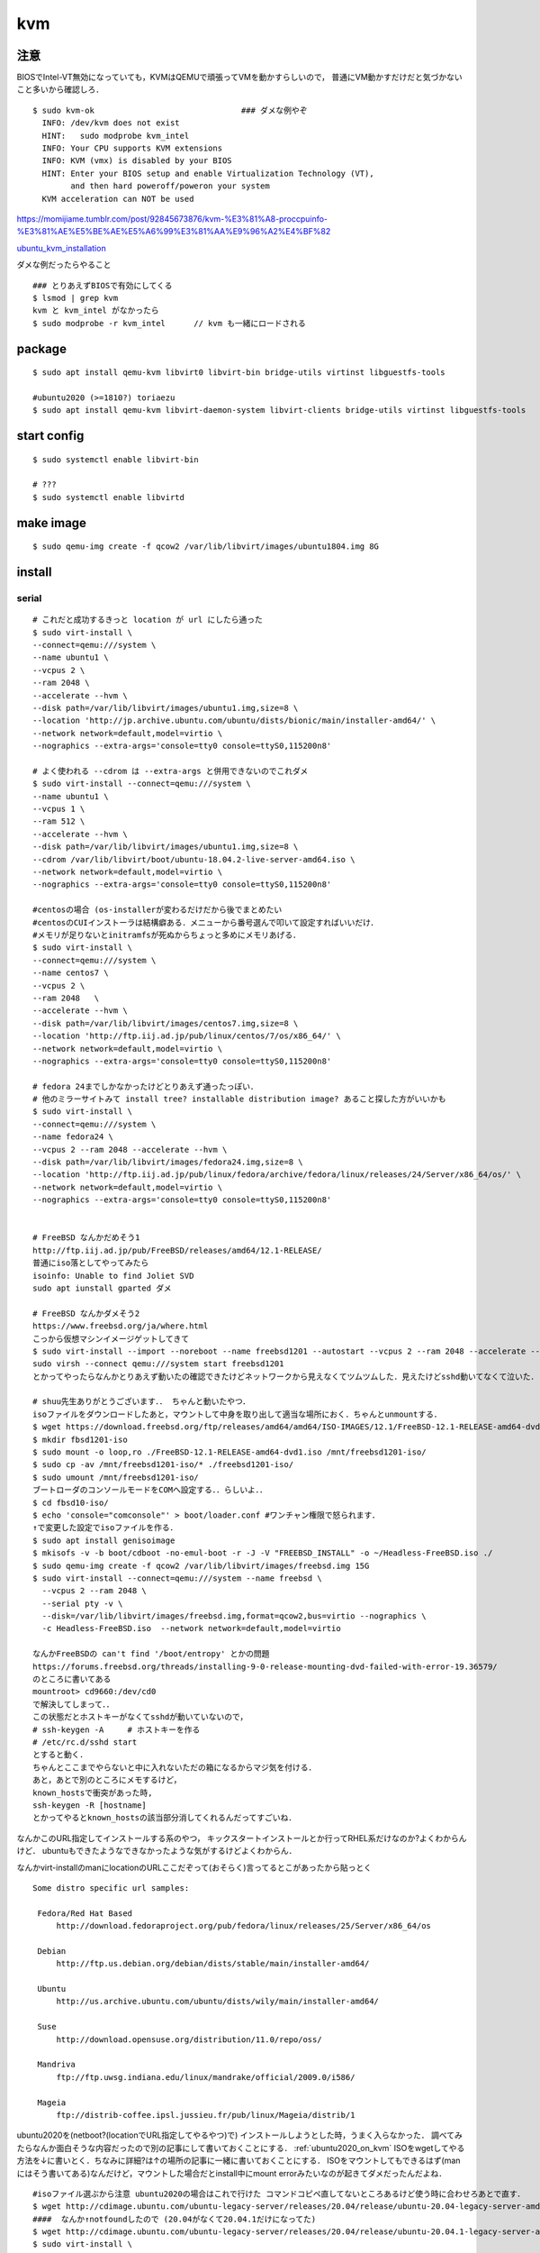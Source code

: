 ====
kvm
====


注意
=======

BIOSでIntel-VT無効になっていても，KVMはQEMUで頑張ってVMを動かすらしいので，
普通にVM動かすだけだと気づかないこと多いから確認しろ．

::

  $ sudo kvm-ok                               ### ダメな例やぞ
    INFO: /dev/kvm does not exist
    HINT:   sudo modprobe kvm_intel
    INFO: Your CPU supports KVM extensions
    INFO: KVM (vmx) is disabled by your BIOS
    HINT: Enter your BIOS setup and enable Virtualization Technology (VT),
          and then hard poweroff/poweron your system
    KVM acceleration can NOT be used

https://momijiame.tumblr.com/post/92845673876/kvm-%E3%81%A8-proccpuinfo-%E3%81%AE%E5%BE%AE%E5%A6%99%E3%81%AA%E9%96%A2%E4%BF%82


ubuntu_kvm_installation_

ダメな例だったらやること

::

  ### とりあえずBIOSで有効にしてくる
  $ lsmod | grep kvm
  kvm と kvm_intel がなかったら
  $ sudo modprobe -r kvm_intel      // kvm も一緒にロードされる


package
=========
:: 

  $ sudo apt install qemu-kvm libvirt0 libvirt-bin bridge-utils virtinst libguestfs-tools

  #ubuntu2020 (>=1810?) toriaezu
  $ sudo apt install qemu-kvm libvirt-daemon-system libvirt-clients bridge-utils virtinst libguestfs-tools

start config
=============
::

  $ sudo systemctl enable libvirt-bin

  # ???
  $ sudo systemctl enable libvirtd

make image
===========
::

  $ sudo qemu-img create -f qcow2 /var/lib/libvirt/images/ubuntu1804.img 8G

install 
=========

serial 
-------
::

  # これだと成功するきっと location が url にしたら通った
  $ sudo virt-install \
  --connect=qemu:///system \
  --name ubuntu1 \
  --vcpus 2 \
  --ram 2048 \
  --accelerate --hvm \
  --disk path=/var/lib/libvirt/images/ubuntu1.img,size=8 \
  --location 'http://jp.archive.ubuntu.com/ubuntu/dists/bionic/main/installer-amd64/' \
  --network network=default,model=virtio \
  --nographics --extra-args='console=tty0 console=ttyS0,115200n8' 

  # よく使われる --cdrom は --extra-args と併用できないのでこれダメ
  $ sudo virt-install --connect=qemu:///system \
  --name ubuntu1 \
  --vcpus 1 \
  --ram 512 \
  --accelerate --hvm \
  --disk path=/var/lib/libvirt/images/ubuntu1.img,size=8 \
  --cdrom /var/lib/libvirt/boot/ubuntu-18.04.2-live-server-amd64.iso \
  --network network=default,model=virtio \
  --nographics --extra-args='console=tty0 console=ttyS0,115200n8'

  #centosの場合 (os-installerが変わるだけだから後でまとめたい
  #centosのCUIインストーラは結構癖ある．メニューから番号選んで叩いて設定すればいいだけ．
  #メモリが足りないとinitramfsが死ぬからちょっと多めにメモリあげる．
  $ sudo virt-install \
  --connect=qemu:///system \
  --name centos7 \
  --vcpus 2 \
  --ram 2048   \
  --accelerate --hvm \
  --disk path=/var/lib/libvirt/images/centos7.img,size=8 \
  --location 'http://ftp.iij.ad.jp/pub/linux/centos/7/os/x86_64/' \
  --network network=default,model=virtio \
  --nographics --extra-args='console=tty0 console=ttyS0,115200n8' 

  # fedora 24までしかなかったけどとりあえず通ったっぽい．
  # 他のミラーサイトみて install tree? installable distribution image? あること探した方がいいかも
  $ sudo virt-install \ 
  --connect=qemu:///system \ 
  --name fedora24 \
  --vcpus 2 --ram 2048 --accelerate --hvm \
  --disk path=/var/lib/libvirt/images/fedora24.img,size=8 \
  --location 'http://ftp.iij.ad.jp/pub/linux/fedora/archive/fedora/linux/releases/24/Server/x86_64/os/' \ 
  --network network=default,model=virtio \
  --nographics --extra-args='console=tty0 console=ttyS0,115200n8'


  # FreeBSD なんかだめそう1
  http://ftp.iij.ad.jp/pub/FreeBSD/releases/amd64/12.1-RELEASE/
  普通にiso落としてやってみたら
  isoinfo: Unable to find Joliet SVD
  sudo apt iunstall gparted ダメ

  # FreeBSD なんかダメそう2
  https://www.freebsd.org/ja/where.html
  こっから仮想マシンイメージゲットしてきて
  $ sudo virt-install --import --noreboot --name freebsd1201 --autostart --vcpus 2 --ram 2048 --accelerate --hvm --disk path=/var/lib/libvirt/images/freebsd1201.img --network network=default,model=virtio
  sudo virsh --connect qemu:///system start freebsd1201
  とかってやったらなんかとりあえず動いたの確認できたけどネットワークから見えなくてツムツムした．見えたけどsshd動いてなくて泣いた．

  # shuu先生ありがとうございます．． ちゃんと動いたやつ．
  isoファイルをダウンロードしたあと，マウントして中身を取り出して適当な場所におく．ちゃんとunmountする．
  $ wget https://download.freebsd.org/ftp/releases/amd64/amd64/ISO-IMAGES/12.1/FreeBSD-12.1-RELEASE-amd64-dvd1.iso
  $ mkdir fbsd1201-iso
  $ sudo mount -o loop,ro ./FreeBSD-12.1-RELEASE-amd64-dvd1.iso /mnt/freebsd1201-iso/
  $ sudo cp -av /mnt/freebsd1201-iso/* ./freebsd1201-iso/
  $ sudo umount /mnt/freebsd1201-iso/
  ブートローダのコンソールモードをCOMへ設定する．．らしいよ．．
  $ cd fbsd10-iso/
  $ echo 'console="comconsole"' > boot/loader.conf #ワンチャン権限で怒られます．
  ↑で変更した設定でisoファイルを作る．  
  $ sudo apt install genisoimage
  $ mkisofs -v -b boot/cdboot -no-emul-boot -r -J -V "FREEBSD_INSTALL" -o ~/Headless-FreeBSD.iso ./
  $ sudo qemu-img create -f qcow2 /var/lib/libvirt/images/freebsd.img 15G
  $ sudo virt-install --connect=qemu:///system --name freebsd \
    --vcpus 2 --ram 2048 \
    --serial pty -v \
    --disk=/var/lib/libvirt/images/freebsd.img,format=qcow2,bus=virtio --nographics \
    -c Headless-FreeBSD.iso  --network network=default,model=virtio

  なんかFreeBSDの can't find '/boot/entropy' とかの問題
  https://forums.freebsd.org/threads/installing-9-0-release-mounting-dvd-failed-with-error-19.36579/
  のところに書いてある
  mountroot> cd9660:/dev/cd0
  で解決してしまって．．
  この状態だとホストキーがなくてsshdが動いていないので，
  # ssh-keygen -A     # ホストキーを作る
  # /etc/rc.d/sshd start
  とすると動く．
  ちゃんとここまでやらないと中に入れないただの箱になるからマジ気を付ける．
  あと，あとで別のところにメモするけど，
  known_hostsで衝突があった時,
  ssh-keygen -R [hostname]
  とかってやるとknown_hostsの該当部分消してくれるんだってすごいね．

なんかこのURL指定してインストールする系のやつ，
キックスタートインストールとか行ってRHEL系だけなのか?よくわからんけど．
ubuntuもできたようなできなかったような気がするけどよくわからん．

なんかvirt-installのmanにlocationのURLここだぞって(おそらく)言ってるとこがあったから貼っとく

::
 
  Some distro specific url samples:

   Fedora/Red Hat Based
       http://download.fedoraproject.org/pub/fedora/linux/releases/25/Server/x86_64/os

   Debian
       http://ftp.us.debian.org/debian/dists/stable/main/installer-amd64/

   Ubuntu
       http://us.archive.ubuntu.com/ubuntu/dists/wily/main/installer-amd64/

   Suse
       http://download.opensuse.org/distribution/11.0/repo/oss/

   Mandriva
       ftp://ftp.uwsg.indiana.edu/linux/mandrake/official/2009.0/i586/

   Mageia
       ftp://distrib-coffee.ipsl.jussieu.fr/pub/linux/Mageia/distrib/1

ubuntu2020を(netboot?(locationでURL指定してやるやつ)で) インストールしようとした時，うまく入らなかった．
調べてみたらなんか面白そうな内容だったので別の記事にして書いておくことにする． :ref:`ubuntu2020_on_kvm`
ISOをwgetしてやる方法を↓に書いとく．ちなみに詳細?は↑の場所の記事に一緒に書いておくことにする．
ISOをマウントしてもできるはず(manにはそう書いてある)なんだけど，マウントした場合だとinstall中にmount errorみたいなのが起きてダメだったんだよね．

::

  #isoファイル選ぶから注意 ubuntu2020の場合はこれで行けた コマンドコピペ直してないところあるけど使う時に合わせろあとで直す．
  $ wget http://cdimage.ubuntu.com/ubuntu-legacy-server/releases/20.04/release/ubuntu-20.04-legacy-server-amd64.iso
  ####  なんか↑notfoundしたので (20.04がなくて20.04.1だけになってた)
  $ wget http://cdimage.ubuntu.com/ubuntu-legacy-server/releases/20.04/release/ubuntu-20.04.1-legacy-server-amd64.iso
  $ sudo virt-install \
  --connect=qemu:///system \
  --name ubuntu1 \
  --vcpus 2 \
  --ram 2048 \
  --accelerate --hvm \
  --disk path=/var/lib/libvirt/images/ubuntu1.img,size=8 \
  --location 'path to iso file' \
  --network network=default,model=virtio \
  --nographics --extra-args='console=tty0 console=ttyS0,115200n8' 


ubuntu1604が入らない話
https://www.mckelvaney.co.uk/blog/2019/04/17/ubuntu-16.04-loading-libc-udeb-failed-for-unknown-reasons-aborting/

centos7でメモリが足りなくてinitramfsがエラる話
https://www.centos.org/forums/viewtopic.php?t=67350

locationをどうするかみたいな
https://qiita.com/t_niimura/items/5991c8a2d07b94c06bce

FreeBSD参照先
http://syuu1228.hatenablog.com/entry/20130511/1368267757
http://vega.pgw.jp/~kabe/bsd/fb10-qemu-kvm.html
https://forums.freebsd.org/threads/installing-9-0-release-mounting-dvd-failed-with-error-19.36579/
https://forums.freebsd.org/threads/mount-cdrom.60063/

vnc
-----
::

  $ sudo virt-install \
    --name ubuntu1804 \
    --disk path=/var/lib/libvirt/images/ubuntu1804.qcow2,size=8 \
    --vcpus 2 \
    --ram 512 \
    --os-type linux \
    --graphics vnc,port=5900,listen=0.0.0.0,keymap=us,password=passwd \
    --network bridge:virbr0 \
    --cdrom /var/lib/libvirt/boot/ubuntu-18.04.2-live-server-amd64.iso 

clone
=========

::

  $ sudo virt-clone --original [vm_org] --name [vm_clone] --file /var/lib/libvirt/images/[vm_clone].img   # .imgを作成しておく必要はない
  $ sudo virt-sysprep -d [vm_clone] --enable dhcp-client-state,machine-id,net-hwaddr             # dhcp clientリースだけで良いはずだが一応

and change hostname 

delete vm
==============

::
  
  $ sudo virsh undefine [vm]
  $ sudo virsh pool-list
  $ sudo virsh vol-list [pool]
  $ sudo virsh vol-delete [path to vol]


change memory size
===================

::

  #max memory sizeを変更
  $ sudo virsh setmaxmem [domain] 4G

  #起動中にmemory size変更(停止したら戻る)
  $ sudo viesh setmem [domain] 4G

  #停止中のマシンの次回以降のmemory sizeを変更
  $ sudo virsh setmem [domain] 4G --config

  #確認
  $ sudo virsh dominfo [domain] | grep mem

extend disk size
=================

下の方に詳しく書いた．


rename domain 
===============

::
  
  $ uuidgen           #コピっとく
  $ sudo virsh edit [old domain]
    change name & uuid
  $ sudo virsh undefine [old domain]

file location
==============
::

  vm images         /var/lib/libvirt/images/
  iso images          /var/lib/libvirt/boot/    ←???
  xml file                /etc/libvirt/qemu/
  network file       /etc/libvirt/qemu/networks/
  autostart file    /etc/libvirt/qemu/autostart/

ブリッジ接続
=============

Linux bridge
-------------

ブリッジ作成してそこに物理インタフェースぶっこむだけ.
インタフェースとブリッジのリンク上げ忘れよくするから注意.
なんか知らないけどグローバルに向けられない．

ovs
-------

macvtap, macvlan
------------------

ゲストのxmlファイルを

::

  <interface type='direct'>
    <mac address='52:54:00:94:9a:a0'/>
    <source dev='eth0' mode='bridge'/>    #devがtapでも動いた
    <model type='virtio'/>
    <address type='pci' domain='0x0000' bus='0x00' slot='0x03' function='0x0'/>
  </interface>

とかするとブリッジ接続されるが，ホストの物理インタフェース(ここではeth0はvlanの外と見なされてホストとゲストが通信ができない．
そこでmacvlanを使う．
ホストで

::

  $ sudo ip link add dev macvlan0 link eth0 type macvlan mode bridge
  $ sudo ip addr del <address> dev eth0
  $ sudo ip addr add <address> dev macvlan0
  $ sudo ip link set up dev macvlan0
  $ sudo ip route add default via <default route> (dev ~~)

とするとホストとゲストで接続可能になる．
参考: macvlan_

add nic 
==========

e1000

::

  <interface type='bridge'>
    <source bridge='virbr0'/>
    <model type='e1000'/>
    <address type='pci' domain='0x0000' bus='0x01' slot='0x02' function='0x0'/>
  </interface>

virtio

::
  
  <interface type='bridge'>
    <source bridge='virbr0'/>
    <model type='virtio'/>
    <address type='pci' domain='0x0000' bus='0x01' slot='0x02' function='0x0'/>
  </interface>
  

ブリッジがovsの場合

::

  <interface type='bridge'>
    <source bridge='ovs-sw'/>
    <address type='pci' domain='0x0000' bus='0x01' slot='0x02' function='0x0'/>
    <virtualport type='openvswitch'/>
  </interface>

SR-IOV
==========

::

  $ sudo vim /etc/default/grub
  + GRUB_CMDLINE_LINUX="intel_iommu=on"
  $ sudo update-grub2

wakarann

ubuntu image download
=========================

::

  $ wget http://ftp-srv2.kddilabs.jp/Linux/packages/ubuntu/releases-cd/18.04.3/ubuntu-18.04.3-live-server-amd64.iso


vm ip addr
===========

VMのアドレス探すやつだけど，arp-scanじゃなくていいの見つけてしまった．

::

  $ sudo arp-scan -I virbr0 -l | awk '{print $1}' | tail -n 6 | head -n3    #オプションは適当
  $ sudo virsh net-dhcp-leases default | awk '{print $5, $6}'

接続方法とかに関して
=======================

接続方法は多分
- ssh
- console
- virt-manager
- virt-viewer
- vnc
くらいしかないと思う．
そのうちvirt-manager, virt-viewerはGUIで，
vncはお外から見える環境がちゃんと整っていれば．
sshはもちろんsshdが動いてないとで
consoleはちゃんとカーネルパラメータ設定してからじゃないと無理．

autostart setting
==================

::

  $ sudo virsh autostart [vm name]              #enable
  $ sudo virsh autostart --disable [vm name]    #disable
  $ ls -1 /etc/libvirt/qemu/autostart           # 確認
  

S411の環境を作った時のメモやつ
=================================

vpn掘ってVMがローカルに落ちててシームレスに使えるようにするみたいなやつ．


::

  $ sudo vim /etc/networks/interface    # linux bridgeを永続化して立てる
  ...
  ...
  $ sudo ip link set up dev labnet-br
  $ sudo ip addr flush dev eno3         # ローカルに向いてるインタフェースを綺麗にしておく．
  $ sudo ip addr add 192.168.200.3/24 dev labnet-br       #bridgeにアドレス
  $ sudo ip link set dev eno3 master labnet-br            #物理インタフェース差す．これでパケットくる．
  $ sudo virsh edit [vm]        # VMの設定ファイルを書き換えて↑のブリッジにインタフェースをぶっさす．ちなみにここnetworkにした方が絶対いいけどとりあえずbridgeのまま
  ...
  ...
  $ ssh [vm]
  $ sudo ip link set up dev [生やしたif]
  $ sudo ip addr add 192.168.200.101 dev [生やしたif]
  $ sudo ip route add 10.8.0.0/24 via 192.168.200.1 dev [生やしたif]

disk拡張する時の話
====================

diskとかでよくLVMってあるけど，よくわからなくて何もしないでいたんだけど，
ボリューム増やしたい時に，LVMじゃないとめちゃくちゃめんどくさかったのでとりあえずLVMにしとけよ．

ボリュームの増やし方．
ちゃんと元からLVMになっててそこからimgに容量増やしてVMにちゃんとマウントしてあげるやつ．

::

  // 現状確認 (ゲストで)
  $ sudo fdisk -l
  Disk /dev/sda: 8 GiB, 438086664192 bytes, 855638016 sectors
  Disk model: QEMU HARDDISK
  Units: sectors of 1 * 512 = 512 bytes
  Sector size (logical/physical): 512 bytes / 512 bytes
  I/O size (minimum/optimal): 512 bytes / 512 bytes
  Disklabel type: dos
  Disk identifier: 0x6c364c8f
  
  Device     Boot   Start      End  Sectors  Size Id Type
  /dev/sda1  *       2048  1050623  1048576  512M  b W95 FAT32
  /dev/sda2       1052670 16775167 15722498  7.5G  5 Extended
  /dev/sda5       1052672 16775167 15722496  7.5G 8e Linux LVM
  
  
  
  
  Disk /dev/mapper/vgubuntu2004-root: 6.51 GiB, 6975127552 bytes, 13623296 sectors
  Units: sectors of 1 * 512 = 512 bytes
  Sector size (logical/physical): 512 bytes / 512 bytes
  I/O size (minimum/optimal): 512 bytes / 512 bytes
  
  
  Disk /dev/mapper/vgubuntu2004-swap_1: 976 MiB, 1023410176 bytes, 1998848 sectors
  Units: sectors of 1 * 512 = 512 bytes
  Sector size (logical/physical): 512 bytes / 512 bytes
  I/O size (minimum/optimal): 512 bytes / 512 bytes
  

  // img を拡張
  $ sudo virsh shutdown [vm]
  $ sudo qemu-img resize /var/lib/libvirt/images/[vm].img +400G
  $ sudo virsh start [vm]


  // ゲストからディスク確認 408GiB に変わってる．けどパテは増えてない．
  $ sudo fdisk -l
  Disk /dev/sda: 408 GiB, 438086664192 bytes, 855638016 sectors
  Disk model: QEMU HARDDISK
  Units: sectors of 1 * 512 = 512 bytes
  Sector size (logical/physical): 512 bytes / 512 bytes
  I/O size (minimum/optimal): 512 bytes / 512 bytes
  Disklabel type: dos
  Disk identifier: 0x6c364c8f
  
  Device     Boot   Start      End  Sectors  Size Id Type
  /dev/sda1  *       2048  1050623  1048576  512M  b W95 FAT32
  /dev/sda2       1052670 16775167 15722498  7.5G  5 Extended
  /dev/sda5       1052672 16775167 15722496  7.5G 8e Linux LVM
  ..
  ..
  ..
  
  
  // 当然マウントもしてないのでdfしても増えてない
  $ df -hT

  // パテを切る
  $ sudo fdisk /dev/sda
  
  Welcome to fdisk (util-linux 2.34).
  Changes will remain in memory only, until you decide to write them.
  Be careful before using the write command.
  
  
  Command (m for help): p                 ### 表示
  Disk /dev/sda: 408 GiB, 438086664192 bytes, 855638016 sectors
  Disk model: QEMU HARDDISK
  Units: sectors of 1 * 512 = 512 bytes
  Sector size (logical/physical): 512 bytes / 512 bytes
  I/O size (minimum/optimal): 512 bytes / 512 bytes
  Disklabel type: dos
  Disk identifier: 0x6c364c8f
  
  Device     Boot   Start      End  Sectors  Size Id Type
  /dev/sda1  *       2048  1050623  1048576  512M  b W95 FAT32
  /dev/sda2       1052670 16775167 15722498  7.5G  5 Extended
  /dev/sda5       1052672 16775167 15722496  7.5G 8e Linux LVM
  
  Command (m for help): n               ### 新しいパテを作る
  Partition type
     p   primary (1 primary, 1 extended, 2 free)
     l   logical (numbered from 5)
  Select (default p): p                 ### primaryらしい
  Partition number (3,4, default 3): 3        ###3だけどかぶってなきゃ何でもいい sda3になるだけ
  First sector (16775168-855638015, default 16775168):                      ###Endみてケツにくっつくようにすればいいけど大体defがちゃんとしてる．
  Last sector, +/-sectors or +/-size{K,M,G,T,P} (16775168-855638015, default 855638015):        ###defがえらい 
  
  Created a new partition 3 of type 'Linux' and of size 400 GiB.

  Command (m for help): t         ### パテタイプ変更
  Partition number (1-3,5, default 5): 3            ### sda3なのでね
  Hex code (type L to list all codes): 8e           ### 8eがLVM
  
  Changed type of partition 'Linux' to 'Linux LVM'.

  Command (m for help): p           ### 確認
  Disk /dev/sda: 408 GiB, 438086664192 bytes, 855638016 sectors
  Disk model: QEMU HARDDISK
  Units: sectors of 1 * 512 = 512 bytes
  Sector size (logical/physical): 512 bytes / 512 bytes
  I/O size (minimum/optimal): 512 bytes / 512 bytes
  Disklabel type: dos
  Disk identifier: 0x6c364c8f
  
  Device     Boot    Start       End   Sectors  Size Id Type
  /dev/sda1  *        2048   1050623   1048576  512M  b W95 FAT32
  /dev/sda2        1052670  16775167  15722498  7.5G  5 Extended
  /dev/sda3       16775168 855638015 838862848  400G 8e Linux LVM
  /dev/sda5        1052672  16775167  15722496  7.5G 8e Linux LVM
  
  Partition table entries are not in disk order.
  
  Command (m for help): w           ### 保存して終了
  The partition table has been altered.
  Syncing disks.

  // VM再起動してパテ変更を反映させるらしい
  
  
  *** 物理ボリューム作成→ボリュームグループを拡張→論理ボリュームを拡張 ***
  // 物理ボリュームを追加
  $ sudo pvcreate /dev/sda3
    Physical volume "/dev/sda3" successfully created.
  // 確認
  $ sudo pvdisplay
    --- Physical volume ---
    PV Name               /dev/sda5
    VG Name               vgubuntu2004
    PV Size               <7.50 GiB / not usable 0
    Allocatable           yes
    PE Size               4.00 MiB
    Total PE              1919
    Free PE               12
    Allocated PE          1907
    PV UUID               vu8L0J-Reh0-dOrU-CqhI-qCfR-Ioss-D4kTyK

    "/dev/sda3" is a new physical volume of "400.00 GiB"
    --- NEW Physical volume ---
    PV Name               /dev/sda3
    VG Name
    PV Size               400.00 GiB
    Allocatable           NO
    PE Size               0
    Total PE              0
    Free PE               0
    Allocated PE          0
    PV UUID               6NhpxX-FK6u-h4rQ-HXq0-LdCF-5H3m-HWuCHp

  // ボリュームグループ確認
  $ $ sudo vgdisplay
    --- Volume group ---
    VG Name               vgubuntu2004
    System ID
    Format                lvm2
    Metadata Areas        1
    Metadata Sequence No  3
    VG Access             read/write
    VG Status             resizable
    MAX LV                0
    Cur LV                2
    Open LV               2
    Max PV                0
    Cur PV                1
    Act PV                1
    VG Size               <7.50 GiB
    PE Size               4.00 MiB
    Total PE              1919
    Alloc PE / Size       1907 / <7.45 GiB
    Free  PE / Size       12 / 48.00 MiB
    VG UUID               ob5lrW-GwTB-oAOs-VQU7-pOew-YV8g-1JkTFv

  //ボリュームグループ拡張 sda3を加える
  $ sudo vgextend vgubuntu2004 /dev/sda3
    Volume group "vgubuntu2004" successfully extended
  // VG Size が増えてる
  $ sudo vgdisplay
    --- Volume group ---
    VG Name               vgubuntu2004
    System ID
    Format                lvm2
    Metadata Areas        2
    Metadata Sequence No  4
    VG Access             read/write
    VG Status             resizable
    MAX LV                0
    Cur LV                2
    Open LV               2
    Max PV                0
    Cur PV                2
    Act PV                2
    VG Size               <407.50 GiB
    PE Size               4.00 MiB
    Total PE              104319
    Alloc PE / Size       1907 / <7.45 GiB
    Free  PE / Size       102412 / <400.05 GiB
    VG UUID               ob5lrW-GwTB-oAOs-VQU7-pOew-YV8g-1JkTFv

  // 論理ボリューム確認
  $ sudo lvdisplay
    --- Logical volume ---
    LV Path                /dev/vgubuntu2004/root
    LV Name                root
    VG Name                vgubuntu2004
    LV UUID                VOf5rg-f3ax-yGc5-YEdd-0x08-Qp0O-1FdoAh
    LV Write Access        read/write
    LV Creation host, time ubuntu2004, 2020-06-11 16:58:25 +0900
    LV Status              available
    # open                 1
    LV Size                <6.50 GiB
    Current LE             1663
    Segments               1
    Allocation             inherit
    Read ahead sectors     auto
    - currently set to     256
    Block device           253:0

    --- Logical volume ---
    LV Path                /dev/vgubuntu2004/swap_1
    LV Name                swap_1
    VG Name                vgubuntu2004
    LV UUID                2hx5B2-QGEw-7dXA-5hKo-EcVW-xE1B-lD0SKR
    LV Write Access        read/write
    LV Creation host, time ubuntu2004, 2020-06-11 16:58:25 +0900
    LV Status              available
    # open                 2
    LV Size                976.00 MiB
    Current LE             244
    Segments               1
    Allocation             inherit
    Read ahead sectors     auto
    - currently set to     256
    Block device           253:1

  // 論理ボリュームの拡張 なんか全部割り当てろや「-l +100%FREE」ってやればいいらしい
  $ sudo lvextend -l +100%FREE /dev/vgubuntu2004/root
    Size of logical volume vgubuntu2004/root changed from <6.50 GiB (1663 extents) to 406.54 GiB (104075 extents).
    Logical volume vgubuntu2004/root successfully resized.

  //確認したらLV Size が増えてる
  $ sudo lvdisplay
    --- Logical volume ---
    LV Path                /dev/vgubuntu2004/root
    LV Name                root
    VG Name                vgubuntu2004
    LV UUID                VOf5rg-f3ax-yGc5-YEdd-0x08-Qp0O-1FdoAh
    LV Write Access        read/write
    LV Creation host, time ubuntu2004, 2020-06-11 16:58:25 +0900
    LV Status              available
    # open                 1
    LV Size                406.54 GiB
    Current LE             104075
    Segments               3
    Allocation             inherit
    Read ahead sectors     auto
    - currently set to     256
    Block device           253:0

    --- Logical volume ---
    LV Path                /dev/vgubuntu2004/swap_1
    LV Name                swap_1
    VG Name                vgubuntu2004
    LV UUID                2hx5B2-QGEw-7dXA-5hKo-EcVW-xE1B-lD0SKR
    LV Write Access        read/write
    LV Creation host, time ubuntu2004, 2020-06-11 16:58:25 +0900
    LV Status              available
    # open                 2
    LV Size                976.00 MiB
    Current LE             244
    Segments               1
    Allocation             inherit
    Read ahead sectors     auto
    - currently set to     256
    Block device           253:1

  // ファイルシステムの拡張 (少し時間かかる)
  $ sudo resize2fs /dev/vgubuntu2004/root
  resize2fs 1.45.5 (07-Jan-2020)
  Filesystem at /dev/vgubuntu2004/root is mounted on /; on-line resizing required
  old_desc_blocks = 1, new_desc_blocks = 51
  The filesystem on /dev/vgubuntu2004/root is now 106572800 (4k) blocks long.

  // dfとかで確認したらおしまいや



参考:
http://b.ruyaka.com/2014/05/08/kvm-guest-os-increase-disc/

https://qiita.com/nouphet/items/fea026c03ca86ec54111

元々LVM環境が用意できてない場合のやつあったけどうまく行かなかったやつ．
https://gist.github.com/koudaiii/bfcaa6941bd99d688ade

nestedしたい時
=================

ホストで

::

  $ cat /sys/module/kvm_intel/parameters/nested
  /// 1 か Y ならOK    0 か N だったら↓
  $ sudo su 
  # sudo cat << EOF > /etc/modprobe.d/kvm-nested.conf       ///名前はなんでもいい
  > options kvm_intel nested=1
  > EOF
  $ sudo modprobe -r kvm_intel

  /// ゲストの設定を書き直す
  $ sudo virsh edit [vm]
  /////// cpu のところに追加する
  + <feature policy='require' name='vmx'/>

ゲストで確認

::

  $ cat /proc/cpuinfo | grep vmx
  ///  なんか出てくればよい

reference
===========

domain_xml_format_  

network_xml_format_  

virsh_



.. _macvlan: https://tenforward.hatenablog.com/entry/20111221/1324466720
.. _domain_xml_format: https://libvirt.org/format.html
.. _network_xml_format: https://libvirt.org/formatnetwork.html#examplesBridge
.. _virsh: http://lipix.ciutadella.es/wp-content/uploads/2016/09/kvm_cheatsheet.pdf
.. _ubuntu_kvm_installation: https://help.ubuntu.com/community/KVM/Installation




QEMUを素で触ってみたいやつ
============================

とりあえず現状は KVM/QEMU

※まとまった量になりそうだったらあとで別のページつくる．

helloworld
-----------------

Xwindowのあるシステムで↓を実行

::

  $ kvm -monitor stdio

空のVMのウィンドウが立ち上がる．
当然何もないのでbootしないけど．

インストールと起動
-----------------------

::

  ### install
  $ qemu-img create -f qcow2 test.img 4G
  $ sudo kvm -hda test.img -cdrom [path to iso file] -boot d -m 1024

  ### start
  $ sudo kvm -hda test.img -boot c -m 1024

